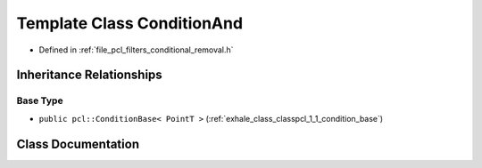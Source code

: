 .. _exhale_class_classpcl_1_1_condition_and:

Template Class ConditionAnd
===========================

- Defined in :ref:`file_pcl_filters_conditional_removal.h`


Inheritance Relationships
-------------------------

Base Type
*********

- ``public pcl::ConditionBase< PointT >`` (:ref:`exhale_class_classpcl_1_1_condition_base`)


Class Documentation
-------------------


.. doxygenclass:: pcl::ConditionAnd
   :members:
   :protected-members:
   :undoc-members: